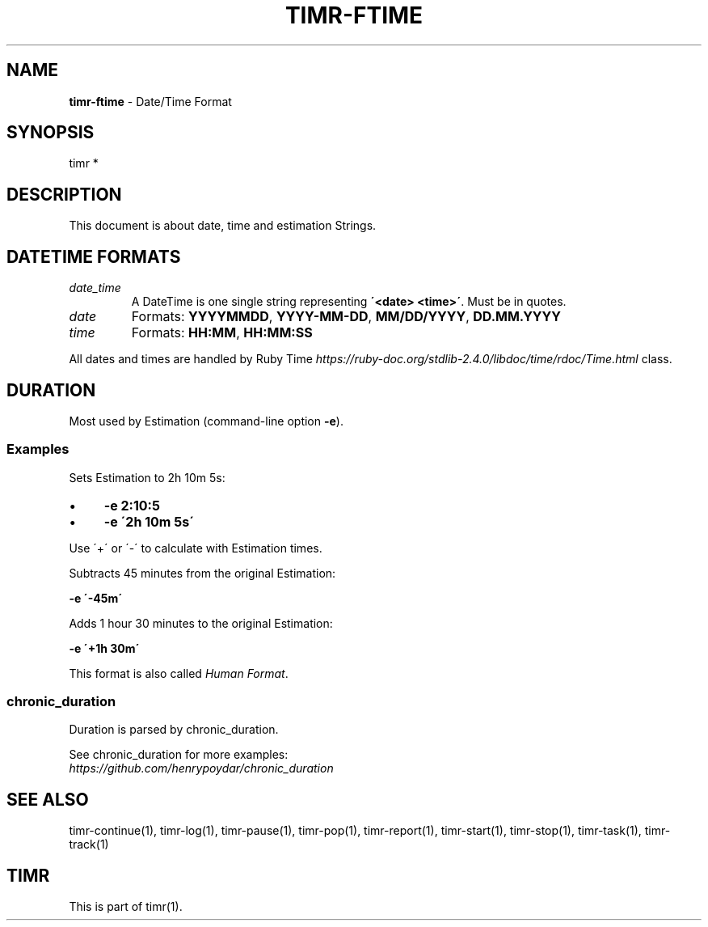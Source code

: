 .\" generated with Ronn/v0.7.3
.\" http://github.com/rtomayko/ronn/tree/0.7.3
.
.TH "TIMR\-FTIME" "7" "April 2017" "FOX21.at" "Timr Manual"
.
.SH "NAME"
\fBtimr\-ftime\fR \- Date/Time Format
.
.SH "SYNOPSIS"
timr *
.
.SH "DESCRIPTION"
This document is about date, time and estimation Strings\.
.
.SH "DATETIME FORMATS"
.
.TP
\fIdate_time\fR
A DateTime is one single string representing \fB\'<date> <time>\'\fR\. Must be in quotes\.
.
.TP
\fIdate\fR
Formats: \fBYYYYMMDD\fR, \fBYYYY\-MM\-DD\fR, \fBMM/DD/YYYY\fR, \fBDD\.MM\.YYYY\fR
.
.TP
\fItime\fR
Formats: \fBHH:MM\fR, \fBHH:MM:SS\fR
.
.P
All dates and times are handled by Ruby Time \fIhttps://ruby\-doc\.org/stdlib\-2\.4\.0/libdoc/time/rdoc/Time\.html\fR class\.
.
.SH "DURATION"
Most used by Estimation (command\-line option \fB\-e\fR)\.
.
.SS "Examples"
Sets Estimation to 2h 10m 5s:
.
.IP "\(bu" 4
\fB\-e 2:10:5\fR
.
.IP "\(bu" 4
\fB\-e \'2h 10m 5s\'\fR
.
.IP "" 0
.
.P
Use \'+\' or \'\-\' to calculate with Estimation times\.
.
.P
Subtracts 45 minutes from the original Estimation:
.
.P
\fB\-e \'\-45m\'\fR
.
.P
Adds 1 hour 30 minutes to the original Estimation:
.
.P
\fB\-e \'+1h 30m\'\fR
.
.P
This format is also called \fIHuman Format\fR\.
.
.SS "chronic_duration"
Duration is parsed by chronic_duration\.
.
.P
See chronic_duration for more examples:
.
.br
\fIhttps://github\.com/henrypoydar/chronic_duration\fR
.
.SH "SEE ALSO"
timr\-continue(1), timr\-log(1), timr\-pause(1), timr\-pop(1), timr\-report(1), timr\-start(1), timr\-stop(1), timr\-task(1), timr\-track(1)
.
.SH "TIMR"
This is part of timr(1)\.
